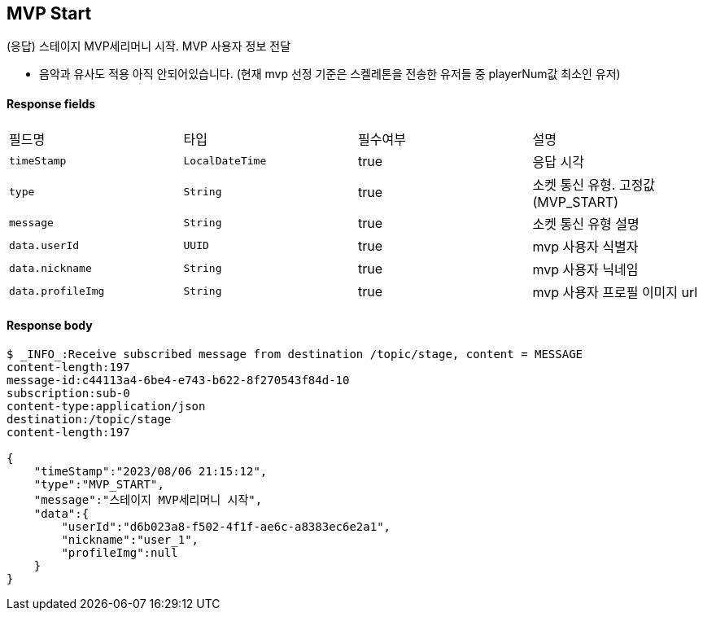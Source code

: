 
// api 명 : h3
== *MVP Start*
(응답) 스테이지 MVP세리머니 시작. MVP 사용자 정보 전달

- 음악과 유사도 적용 아직 안되어있습니다. (현재 mvp 선정 기준은 스켈레톤을 전송한 유저들 중 playerNum값 최소인 유저)


==== Response fields
|===
|필드명|타입|필수여부|설명
|`+timeStamp+`
|`+LocalDateTime+`
|true
|응답 시각
|`+type+`
|`+String+`
|true
|소켓 통신 유형. 고정값(MVP_START)
|`+message+`
|`+String+`
|true
|소켓 통신 유형 설명
|`+data.userId+`
|`+UUID+`
|true
|mvp 사용자 식별자
|`+data.nickname+`
|`+String+`
|true
|mvp 사용자 닉네임
|`+data.profileImg+`
|`+String+`
|true
|mvp 사용자 프로필 이미지 url
|===


==== Response body
[source,http,options="nowrap"]
----
$ _INFO_:Receive subscribed message from destination /topic/stage, content = MESSAGE
content-length:197
message-id:c44113a4-6be4-e743-b622-8f270543f84d-10
subscription:sub-0
content-type:application/json
destination:/topic/stage
content-length:197

{
    "timeStamp":"2023/08/06 21:15:12",
    "type":"MVP_START",
    "message":"스테이지 MVP세리머니 시작",
    "data":{
        "userId":"d6b023a8-f502-4f1f-ae6c-a8383ec6e2a1",
        "nickname":"user_1",
        "profileImg":null
    }
}
----